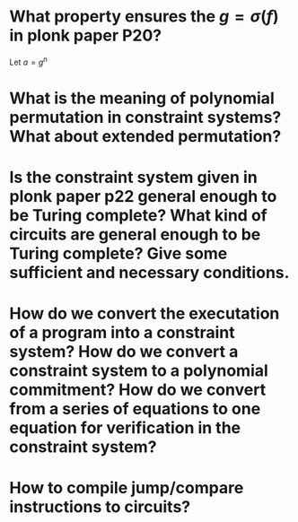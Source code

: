* What property ensures the \( g = \sigma(f) \) in plonk paper P20?
Let \( a = g^n \)
* What is the meaning of polynomial permutation in constraint systems? What about extended permutation?
* Is the constraint system given in plonk paper p22 general enough to be Turing complete? What kind of circuits are general enough to be Turing complete? Give some sufficient and necessary conditions.
* How do we convert the executation of a program into a constraint system? How do we convert a constraint system to a polynomial commitment? How do we convert from a series of equations to one equation for verification in the constraint system?
* How to compile jump/compare instructions to circuits?